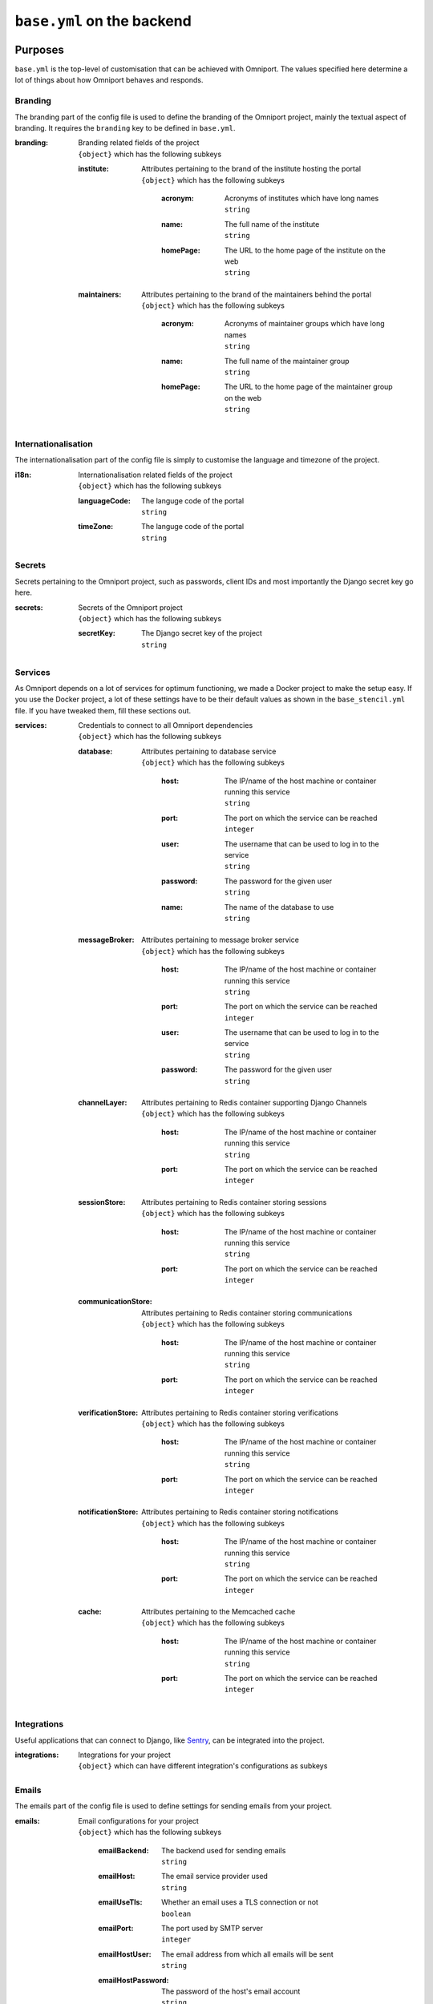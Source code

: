 ``base.yml`` on the backend
===========================

Purposes
--------

``base.yml`` is the top-level of customisation that can be achieved with 
Omniport. The values specified here determine a lot of things about how Omniport
behaves and responds.

Branding
++++++++

The branding part of the config file is used to define the branding of the 
Omniport project, mainly the textual aspect of branding. It requires the 
``branding`` key to be defined in ``base.yml``.

:branding:
  | Branding related fields of the project
  | ``{object}`` which has the following subkeys

  :institute:
    | Attributes pertaining to the brand of the institute hosting the portal
    | ``{object}`` which has the following subkeys

      :acronym:
        | Acronyms of institutes which have long names
        | ``string``

      :name:
        | The full name of the institute
        | ``string``

      :homePage:
        | The URL to the home page of the institute on the web
        | ``string``

  :maintainers:
    | Attributes pertaining to the brand of the maintainers behind the portal
    | ``{object}`` which has the following subkeys

      :acronym:
        | Acronyms of maintainer groups which have long names
        | ``string``

      :name:
        | The full name of the maintainer group
        | ``string``

      :homePage:
        | The URL to the home page of the maintainer group on the web
        | ``string``

Internationalisation
++++++++++++++++++++

The internationalisation part of the config file is simply to customise the 
language and timezone of the project.

:i18n:
  | Internationalisation related fields of the project
  | ``{object}`` which has the following subkeys

  :languageCode:
    | The languge code of the portal
    | ``string``

  :timeZone:
    | The languge code of the portal
    | ``string``

Secrets
+++++++

Secrets pertaining to the Omniport project, such as passwords, client IDs and 
most importantly the Django secret key go here.

:secrets:
  | Secrets of the Omniport project
  | ``{object}`` which has the following subkeys

  :secretKey:
    | The Django secret key of the project
    | ``string``

Services
++++++++

As Omniport depends on a lot of services for optimum functioning, we made a
Docker project to make the setup easy. If you use the Docker project, a lot of
these settings have to be their default values as shown in the
``base_stencil.yml`` file. If you have tweaked them, fill these sections out.

:services:
  | Credentials to connect to all Omniport dependencies
  | ``{object}`` which has the following subkeys

  :database:
    | Attributes pertaining to database service
    | ``{object}`` which has the following subkeys

      :host:
        | The IP/name of the host machine or container running this service
        | ``string``

      :port:
        | The port on which the service can be reached
        | ``integer``

      :user:
        | The username that can be used to log in to the service
        | ``string``

      :password:
        | The password for the given user
        | ``string``

      :name:
        | The name of the database to use
        | ``string``

  :messageBroker:
    | Attributes pertaining to message broker service
    | ``{object}`` which has the following subkeys

      :host:
        | The IP/name of the host machine or container running this service
        | ``string``

      :port:
        | The port on which the service can be reached
        | ``integer``

      :user:
        | The username that can be used to log in to the service
        | ``string``

      :password:
        | The password for the given user
        | ``string``

  :channelLayer:
    | Attributes pertaining to Redis container supporting Django Channels
    | ``{object}`` which has the following subkeys

      :host:
        | The IP/name of the host machine or container running this service
        | ``string``

      :port:
        | The port on which the service can be reached
        | ``integer``

  :sessionStore:
    | Attributes pertaining to Redis container storing sessions
    | ``{object}`` which has the following subkeys

      :host:
        | The IP/name of the host machine or container running this service
        | ``string``

      :port:
        | The port on which the service can be reached
        | ``integer``

  :communicationStore:
    | Attributes pertaining to Redis container storing communications
    | ``{object}`` which has the following subkeys

      :host:
        | The IP/name of the host machine or container running this service
        | ``string``

      :port:
        | The port on which the service can be reached
        | ``integer``

  :verificationStore:
    | Attributes pertaining to Redis container storing verifications
    | ``{object}`` which has the following subkeys

      :host:
        | The IP/name of the host machine or container running this service
        | ``string``

      :port:
        | The port on which the service can be reached
        | ``integer``

  :notificationStore:
    | Attributes pertaining to Redis container storing notifications
    | ``{object}`` which has the following subkeys

      :host:
        | The IP/name of the host machine or container running this service
        | ``string``

      :port:
        | The port on which the service can be reached
        | ``integer``

  :cache:
    | Attributes pertaining to the Memcached cache
    | ``{object}`` which has the following subkeys

      :host:
        | The IP/name of the host machine or container running this service
        | ``string``

      :port:
        | The port on which the service can be reached
        | ``integer``
    
Integrations
++++++++++++++++

Useful applications that can connect to Django, like `Sentry
<https://sentry.io/welcome/>`_, can be integrated into the project.

:integrations:
  | Integrations for your project
  | ``{object}`` which can have different integration's configurations as
    subkeys

Emails
++++++++++++++++

The emails part of the config file is used to define settings for sending
emails from your project.

:emails:
  | Email configurations for your project
  | ``{object}`` which has the following subkeys

    :emailBackend:
      | The backend used for sending emails
      | ``string``

    :emailHost:
      | The email service provider used
      | ``string``

    :emailUseTls:
      | Whether an email uses a TLS connection or not
      | ``boolean``

    :emailPort:
      | The port used by SMTP server
      | ``integer``

    :emailHostUser:
      | The email address from which all emails will be sent
      | ``string``

    :emailHostPassword:
      | The password of the host's email account
      | ``string``

IP address rings
++++++++++++++++

Omniport being the web portal serves a number of clients on different levels of
the network. There is the server itself, a close cluster of servers working
together, certain cabinet computers that can connect to the server, the lab of
the maintainer group, the intranet and then the Internet at large.

These clients can be arranged into rings, where the innermost rings have the 
highest priority in terms of privilege to access certain APIs and resources.

These rings are described here, in the ``ipAddressRings`` key.

:ipAddressRings:
  | ``[{object}]`` each of which has the following subkeys 

  :name:
    | The name of this IP address ring, the identifier for this ring
    | ``string``

  :patterns:
    | The regex of the IP pattern that falls in the level
    | ``[string]``

Examples
--------

A fully equipped ``base.yml`` file, with all settings populated looks quite like
this.

.. code-block:: yaml

  branding:
    institute:
      acronym: IIT-R
      name: Indian Institute of Technology Roorkee
      homePage: https://iitr.ac.in/
    maintainers:
      acronym: IMG
      name: Information Management Group
      homePage: https://channeli.in/img/
  i18n:
    languageCode: en-gb
    timeZone: Asia/Kolkata
  secrets:
    secretKey: '2)@2klj=@a(*o9kyt7u^!g4jbqrqo3$ju^o_g6n*lh-d$$#zdy'
  services:
    database:
      host: database
      port: 5432
      user: omniport_user
      password: omniport_password
      name: omniport_database
    channelLayer:
      host: channel-layer
      port: 6379
    sessionStore:
      host: session-store
      port: 6379
    communicationStore:
      host: communication-store
      port: 6379
    verificationStore:
      host: verification-store
      port: 6379
    notificationStore:
      host: notification-store
      port: 6379
    cache:
      host: cache
      port: 11211
    messageBroker:
      host: message-broker
      port: 5672
      user: omniport_user
      password: omniport_password
  emails:
    emailBackend: 'django.core.mail.backends.smtp.EmailBackend'
    emailHost: 'smtp.example.com'
    emailUseTls: True
    emailPort: 587
    emailHostUser: 'no-reply@omniport.com'
    emailHostPassword: 'img@password'
  integrations: {}
  ipAddressRings:
  - name: self
    patterns:
    - '^172\.18\.0\.1$'
  - name: specifics
    patterns:
    - '^172\.25\.55\.101$'
    - '^172\.25\.55\.219$'
  - name: maintainers
    patterns:
    - '^172\.25\.55\.\d{1}$'
  - name: intranet
    patterns:
    - '.*'
  - name: internet
    patterns:
    - '.*'
